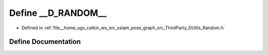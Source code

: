 .. _exhale_define_Random_8h_1a32b388b36f2ecf45e30c994ead90dd4c:

Define __D_RANDOM__
===================

- Defined in :ref:`file__home_ugv_catkin_ws_src_sslam_pose_graph_src_ThirdParty_DUtils_Random.h`


Define Documentation
--------------------


.. doxygendefine:: __D_RANDOM__
